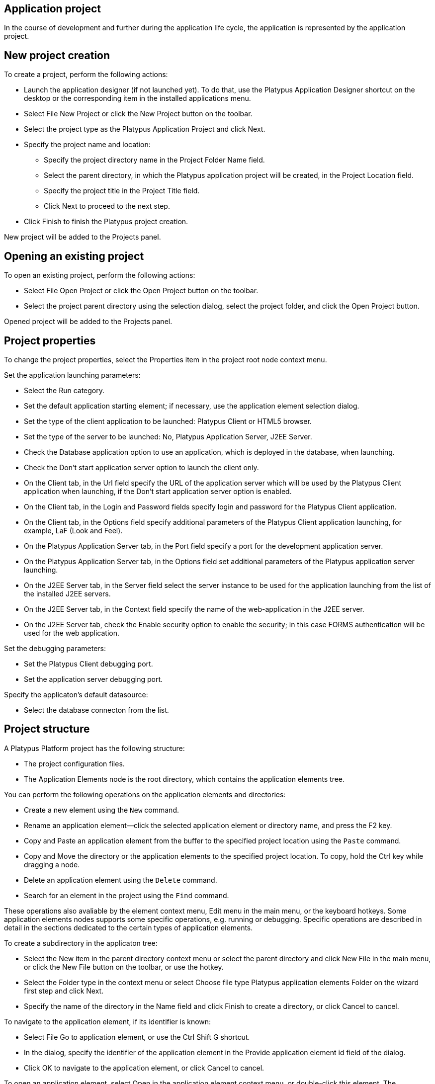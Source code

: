 [[application-project]]
Application project
-------------------

In the course of development and further during the application life
cycle, the application is represented by the application project.

[[new-project-creation]]
New project creation
--------------------

To create a project, perform the following actions:

* Launch the application designer (if not launched yet). To do that, use
the Platypus Application Designer shortcut on the desktop or the
corresponding item in the installed applications menu.
* Select File New Project or click the New Project button on the
toolbar.
* Select the project type as the Platypus Application Project and click
Next.
* Specify the project name and location:
** Specify the project directory name in the Project Folder Name field.
** Select the parent directory, in which the Platypus application
project will be created, in the Project Location field.
** Specify the project title in the Project Title field.
** Click Next to proceed to the next step.
* Click Finish to finish the Platypus project creation.

New project will be added to the Projects panel.

[[opening-an-existing-project]]
Opening an existing project
---------------------------

To open an existing project, perform the following actions:

* Select File Open Project or click the Open Project button on the
toolbar.
* Select the project parent directory using the selection dialog, select
the project folder, and click the Open Project button.

Opened project will be added to the Projects panel.

[[project-properties]]
Project properties
------------------

To change the project properties, select the Properties item in the
project root node context menu.

Set the application launching parameters:

* Select the Run category.
* Set the default application starting element; if necessary, use the
application element selection dialog.
* Set the type of the client application to be launched: Platypus Client
or HTML5 browser.
* Set the type of the server to be launched: No, Platypus Application
Server, J2EE Server.
* Check the Database application option to use an application, which is
deployed in the database, when launching.
* Check the Don't start application server option to launch the client
only.
* On the Client tab, in the Url field specify the URL of the application
server which will be used by the Platypus Client application when
launching, if the Don't start application server option is enabled.
* On the Client tab, in the Login and Password fields specify login and
password for the Platypus Client application.
* On the Client tab, in the Options field specify additional parameters
of the Platypus Client application launching, for example, LaF (Look and
Feel).
* On the Platypus Application Server tab, in the Port field specify a
port for the development application server.
* On the Platypus Application Server tab, in the Options field set
additional parameters of the Platypus application server launching.
* On the J2EE Server tab, in the Server field select the server instance
to be used for the application launching from the list of the installed
J2EE servers.
* On the J2EE Server tab, in the Context field specify the name of the
web-application in the J2EE server.
* On the J2EE Server tab, check the Enable security option to enable the
security; in this case FORMS authentication will be used for the web
application.

Set the debugging parameters:

* Set the Platypus Client debugging port.
* Set the application server debugging port.

Specify the applicaton's default datasource:

* Select the database connecton from the list.

[[project-structure]]
Project structure
-----------------

A Platypus Platform project has the following structure:

* The project configuration files.
* The Application Elements node is the root directory, which contains
the application elements tree.

You can perform the following operations on the application elements and
directories:

* Create a new element using the `New` command.
* Rename an application element—click the selected application element
or directory name, and press the F2 key.
* Copy and Paste an application element from the buffer to the specified
project location using the `Paste` command.
* Copy and Move the directory or the application elements to the
specified project location. To copy, hold the Ctrl key while dragging a
node.
* Delete an application element using the `Delete` command.
* Search for an element in the project using the `Find` command.

These operations also avaliable by the element context menu, Edit menu
in the main menu, or the keyboard hotkeys. Some application elements
nodes supports some specific operations, e.g. running or debugging.
Specific operations are described in detail in the sections dedicated to
the certain types of application elements.

To create a subdirectory in the applicaton tree:

* Select the New item in the parent directory context menu or select the
parent directory and click New File in the main menu, or click the New
File button on the toolbar, or use the hotkey.
* Select the Folder type in the context menu or select Choose file type
Platypus application elements Folder on the wizard first step and click
Next.
* Specify the name of the directory in the Name field and click Finish
to create a directory, or click Cancel to cancel.

To navigate to the application element, if its identifier is known:

* Select File Go to application element, or use the Ctrl Shift G
shortcut.
* In the dialog, specify the identifier of the application element in
the Provide application element id field of the dialog.
* Click OK to navigate to the application element, or click Cancel to
cancel.

To open an application element, select Open in the application element
context menu, or double-click this element. The application element
editor opens as a window in the Platypus Application Designer editors
area.

To find out the identifier of an application element:

* Select an application element in the projects application elements
tree.
* Select File Application element info menu item, or use the Ctrl Shift
I shortcut.

[[running-and-debugging]]
Running and debugging
---------------------

To run an application:

* Click the Run project button on the main toolbar to start a project's
default application element or select Run context menu in an application
element's such as a form, module or an JavaScript file.
* Select Run context menu in an application element's such as a form,
module or an JavaScript file.

To debug an application:

* Set breakpoints in the JavaScript program.
* Click the Debug project button on the main toolbar or select the Debug
item in an application element's context menu. The application will
start and the debugger will be attached.
* After the debugger halts at the breakpoint, see the values of
variables and the call stack. To continue the program running, click the
Continue button on the main toolbar. Use the Step over button or the F8
key, Step into or the F7 key, Step out or the Ctrl F7 shortcut for
step-by-step execution of the program.

If the default application run element is not explicitly specified in
the project's settings the selection dialog will be displayed.

To debug an application running in an J2EE server or servlet container,
e.g. Apache Tomcat provide the JMX configuration parameters as the
server's start Java virtual machine options:
`-Dcom.sun.management.jmxremote.authenticate=false -Dcom.sun.management.jmxremote.ssl=false -Dcom.sun.management.jmxremote -Dcom.sun.management.jmxremote.port=`
where port is the port to attach the debugger. For Apache Tomcat enter
these options in the VM Options field on the Platform tab of the
server's configuration parameters on the Services panel. After the
server starts use Attach Debugger menu item on the Debug Project button
on the main toolbar and specify the debugging port.

When launching the application in a J2EE server, Platypus Application
Designer uses the `web` sub-directory, which is created automatically in
the project directory. When initializing this sub-directory, its initial
structure is created and libraries are copied. After initializing the
directory, files responsible for the configuration (`WEB-INF/web.xml`,
server specific configuration file, and JavaScript file responsible for
the application launching on the HTML page) are modified, but the
libraries are not copied again.

Select the Clean and Run menu item in the project context menu, if it is
necessary to update the libraries in the `web` directory. The libraries
will be removed, and at the next application launch these libraries will
be copied from the platform's runtime directory.

[[database-connections]]
Database connections
--------------------

Define an application project's database connections and the default
connection of the application. The default connection to be used when a
connection is not explicitly referenced in application elements.

Add a new database connection:

* Open the Services panel.
* Select the New Connection menu item of the Databases node.
* In the New Connection dialog select the JDBC driver and provide the
JDBC URL, database credentials, scheme and connection name. This name
will be used as an string identifier to refer to the connection JNDI
resource in the application.

A JDBC URL example for the H2 database server with a database located in
the user's home directory `db` subdirectory:
`jdbc:h2:tcp://localhost:9092/~/db`.

Specify the project's default database connection: go to the project's
Properties and to the Running panel. Select the default connection from
the Datasource combobox.

When opening the project, the application designer tries to connect to
the database, in case of failure it switches to the limited
functionality mode, and some editor tools are disabled.

__________________________________________________________________________________________________________________________________________________________________________________________________________________________________________________________________________________________________________________________________________________
*Note*

We recommend that a developer in the team working on the project creates
and uses his/her own copy of the database for debugging and testing
purposes. Additionally, a common reference database is created, and all
modifications, which have passed the debugging stage at the developers'
individual databases, are applied to this common one.
__________________________________________________________________________________________________________________________________________________________________________________________________________________________________________________________________________________________________________________________________________________

Use the developer's local database on the H2 database server, supplied
with the platform.

To launch the built-in H2 database server:

* Open the Services panel.
* Select the Databases H2 node and enable the Start menu item.

After the database server is launched and become available via the
network or locally, connect to this server by selecting the Connect to
project database item in the context menu, or by clicking the Establish
connection button on the Application Database form in the project
properties, or by selecting the Connect to project database link on the
stub-form of the data model editor.

To disconnect, select the Disconnect from project database item in the
project context menu.

[[application-in-the-database]]
Application in the database
---------------------------

An application can be deployed in the special database table. After
deployment, the application elements can be hosted in the database.

To deploy an application in the database: use Deploy item in the
project's root node context menu. When deploying, the application
elements from the Application Elements folder are copied to the table
`MTD_ENTITIES`. When copying, the tree structure of the application
directories is preserved.

Importing of an application from a database to a files is a process
which is reverse to deployment. To import an application from the
database: select the Import item in the project context menu. When
importing, the application elements are copied from the `MTD_ENTITIES`
table to the project's Application Elements folder.

________________________________________________________________________________________________________________________________________________
*Important*

When deploying and importing an application, the destination table or
the Application Elements folder is cleared before the copy process
starts.
________________________________________________________________________________________________________________________________________________

[[database-migrations-tools]]
Database migrations tools
-------------------------

To store and restore database(s) schema and its bootstrap data and use
the database migration tools.

________________________________________________
*Important*

Backup you databases before applying migrations.
________________________________________________

Bootstrap data includes basic references, bootstrap data, etc., the
information required to start the application.

Database structure and initial application data are represented in the
form of migrations files. Each migration has a number expressed as a
positive integer, which is used as the file name. In the course of
development and further during the application life cycle, when changing
the database structure or in case of data modification, a migration is
created. Later on, this migration can be applied to other databases. In
the application database, information about the current database version
is maintained in the `MTD_VERSION` table.

Migrations with the number greater than the current database version are
sequentially applied to the database during synchronization process.
After the migration is applied successfully, the database number becomes
equals to the number of this migration.

Migrations types:

* Database structure snapshot is a `.xdm` file containing database
metadata presentation in the XML format.
* SQL commands batch is a `.batch` file containing the SQL commands
delimited by `#GO` separators tag.

____________________________________________________________________________________________________________________________________________________________________________________________________________________________________________________________________________________________________________________________________
*Note*

In the batch SQL file, it is recommended to use DML (`INSERT`, `UPDATE`
and `DELETE`) commands; although it is technically permissible to use
DDL commands there as well. However, it is not recommended to use
commands which modify the database structure in the batch SQL file,
since it can reduce the application portability.
____________________________________________________________________________________________________________________________________________________________________________________________________________________________________________________________________________________________________________________________________

Refer to the Administration Guide for more information about using
database migration tools.

[[version-control]]
Version control
---------------

During application development and further during the application life
cycle, it is recommended to use a version control system to manage the
source project files.

The application designer has built-in support of the following version
control systems:

* Subversion
* Git
* Mercurial

To access options of these version control systems, use the Team item
from the global menu and/or Versioning sub-menu of the project context
menu.

______________________________________________________________________________________________________
*Note*

Refer to the documentation of the relevant version control system for
details about this system usage.
______________________________________________________________________________________________________
